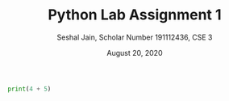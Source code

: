 #+title: Python Lab Assignment 1
#+subtitle: Seshal Jain, Scholar Number 191112436, CSE 3
#+options: h:2 num:nil toc:nil author:nil
#+date: August 20, 2020
#+LATEX_HEADER: \usepackage[margin=0.5in]{geometry}

#+BEGIN_SRC python :tangle a1p1.py
print(4 + 5)
#+END_SRC
